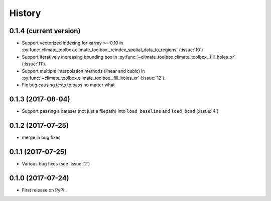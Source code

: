 =======
History
=======

0.1.4 (current version)
-----------------------

* Support vectorized indexing for xarray >= 0.10 in :py:func:`climate_toolbox.climate_toolbox._reindex_spatial_data_to_regions` (:issue:`10`)
* Support iteratively increasing bounding box in :py:func:`~climate_toolbox.climate_toolbox._fill_holes_xr` (:issue:`11`).
* Support multiple interpolation methods (linear and cubic) in :py:func:`~climate_toolbox.climate_toolbox._fill_holes_xr` (:issue:`12`).
* Fix bug causing tests to pass no matter what

0.1.3 (2017-08-04)
------------------

* Support passing a dataset (not just a filepath) into ``load_baseline`` and ``load_bcsd`` (:issue:`4`)

0.1.2 (2017-07-25)
------------------

* merge in bug fixes

0.1.1 (2017-07-25)
-----------------------

* Various bug fixes (see :issue:`2`)


0.1.0 (2017-07-24)
------------------

* First release on PyPI.
